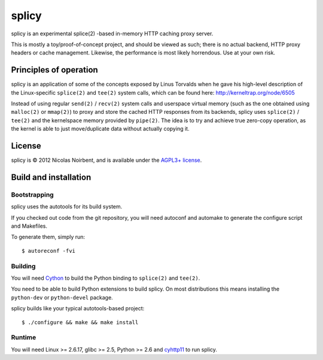 ========
 splicy
========

splicy is an experimental splice(2) -based in-memory HTTP caching proxy server.

This is mostly a toy/proof-of-concept project, and should be viewed as
such; there is no actual backend, HTTP proxy headers or cache
management. Likewise, the performance is most likely horrendous. Use
at your own risk.


Principles of operation
=======================

splicy is an application of some of the concepts exposed by Linus
Torvalds when he gave his high-level description of the Linux-specific
``splice(2)`` and ``tee(2)`` system calls, which can be found here:
http://kerneltrap.org/node/6505

Instead of using regular ``send(2)`` / ``recv(2)`` system calls and
userspace virtual memory (such as the one obtained using ``malloc(2)``
or ``mmap(2)``) to proxy and store the cached HTTP responses from its
backends, splicy uses ``splice(2)`` / ``tee(2)`` and the kernelspace
memory provided by ``pipe(2)``. The idea is to try and achieve true
zero-copy operation, as the kernel is able to just move/duplicate data
without actually copying it.


License
=======

splicy is © 2012 Nicolas Noirbent, and is available under the
`AGPL3+ license <http://www.gnu.org/licenses/agpl-3.0.html>`_.


Build and installation
=======================

Bootstrapping
-------------

splicy uses the autotools for its build system.

If you checked out code from the git repository, you will need
autoconf and automake to generate the configure script and Makefiles.

To generate them, simply run::

    $ autoreconf -fvi

Building
--------

You will need `Cython <http://cython.org/>`_ to build the Python
binding to ``splice(2)`` and ``tee(2)``.

You need to be able to build Python extensions to build splicy. On
most distributions this means installing the ``python-dev`` or
``python-devel`` package.

splicy builds like your typical autotools-based project::

    $ ./configure && make && make install

Runtime
-------

You will need Linux >= 2.6.17, glibc >= 2.5, Python >= 2.6 and
`cyhttp11 <http://github.com/noirbee/cyhttp11>`_ to run splicy.
